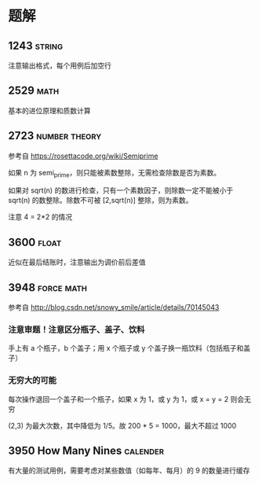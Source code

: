 * 题解

** 1243                                                              :string:

注意输出格式，每个用例后加空行

** 2529                                                                :math:

基本的进位原理和质数计算

** 2723                                                       :number:theory:

参考自 https://rosettacode.org/wiki/Semiprime

如果 n 为 semi_prime，则只能被素数整除，无需检查除数是否为素数。

如果对 sqrt(n) 的数进行检查，只有一个素数因子，则除数一定不能被小于 sqrt(n) 的数整除。除数不可被 [2,sqrt(n)] 整除，则为素数。

注意 4 = 2*2 的情况

** 3600                                                               :float:

近似在最后结账时，注意输出为调价前后差值

** 3948                                                          :force:math:

参考自 http://blog.csdn.net/snowy_smile/article/details/70145043

*** 注意审题！注意区分瓶子、盖子、饮料

手上有 a 个瓶子，b 个盖子；用 x 个瓶子或 y 个盖子换一瓶饮料（包括瓶子和盖子）

*** 无穷大的可能

每次操作退回一个盖子和一个瓶子，如果 x 为 1，或 y 为 1，或 x = y = 2 则会无穷

(2,3) 为最大次数，其中降低为 1/5。故 200 * 5 = 1000，最大不超过 1000

** 3950 How Many Nines                                             :calender:

有大量的测试用例，需要考虑对某些数值（如每年、每月）的 9 的数量进行缓存
